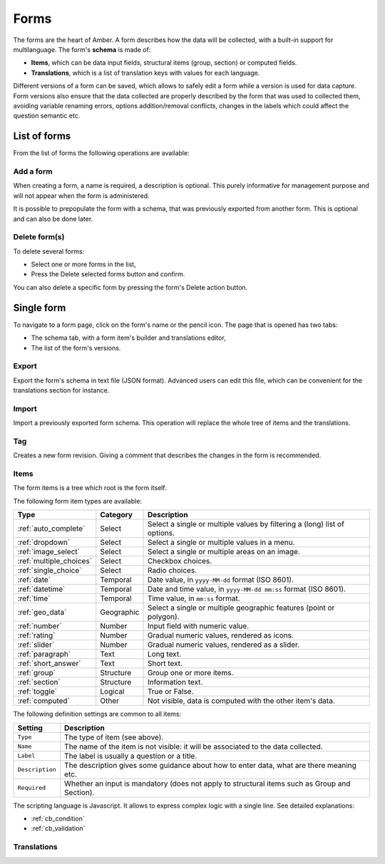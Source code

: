 .. _forms:

Forms
=====

The forms are the heart of Amber. A form describes how the data will be collected, with a built-in support for multilanguage. The form's **schema** is made of:

* **Items**, which can be data input fields, structural items (group, section) or computed fields.
* **Translations**, which is a list of translation keys with values for each language.

Different versions of a form can be saved, which allows to safely edit a form while a version is used for data capture. Form versions also ensure that the data collected are properly described by the form that was used to collected them, avoiding variable renaming errors, options addition/removal conflicts, changes in the labels which could affect the question semantic etc.

.. image:: ../../images/amber-form-flow.png
  :width: 800

List of forms
-------------

From the list of forms the following operations are available:

Add a form
~~~~~~~~~~

When creating a form, a name is required, a description is optional. This purely informative for management purpose and will not appear when the form is administered.

It is possible to prepopulate the form with a schema, that was previously exported from another form. This is optional and can also be done later.

Delete form(s)
~~~~~~~~~~~~~~~~~

To delete several forms:

* Select one or more forms in the list,
* Press the Delete selected forms button and confirm.

You can also delete a specific form by pressing the form's Delete action button.

Single form
------------

To navigate to a form page, click on the form's name or the pencil icon. The page that is opened has two tabs:

* The schema tab, with a form item's builder and translations editor,
* The list of the form's versions.

Export
~~~~~~

Export the form's schema in text file (JSON format). Advanced users can edit this file, which can be convenient for the translations section for instance.

Import
~~~~~~

Import a previously exported form schema. This operation will replace the whole tree of items and the translations.

Tag
~~~

Creates a new form revision. Giving a comment that describes the changes in the form is recommended.

Items
~~~~~

The form items is a tree which root is the form itself.

The following form item types are available:

========================== =============== ========================================
Type                       Category        Description
========================== =============== ========================================
:ref:`auto_complete`       Select          Select a single or multiple values by filtering a (long) list of options.
:ref:`dropdown`            Select          Select a single or multiple values in a menu.
:ref:`image_select`        Select          Select a single or multiple areas on an image.
:ref:`multiple_choices`    Select          Checkbox choices.
:ref:`single_choice`       Select          Radio choices.
:ref:`date`                Temporal        Date value, in ``yyyy-MM-dd`` format (ISO 8601).
:ref:`datetime`            Temporal        Date and time value, in ``yyyy-MM-dd mm:ss`` format (ISO 8601).
:ref:`time`                Temporal        Time value, in ``mm:ss`` format.
:ref:`geo_data`            Geographic      Select a single or multiple geographic features (point or polygon).
:ref:`number`              Number          Input field with numeric value.
:ref:`rating`              Number          Gradual numeric values, rendered as icons.
:ref:`slider`              Number          Gradual numeric values, rendered as a slider.
:ref:`paragraph`           Text            Long text.
:ref:`short_answer`        Text            Short text.
:ref:`group`               Structure       Group one or more items.
:ref:`section`             Structure       Information text.
:ref:`toggle`              Logical         True or False.
:ref:`computed`            Other           Not visible, data is computed with the other item's data.
========================== =============== ========================================

The following definition settings are common to all items:

================== ====================================
Setting            Description
================== ====================================
``Type``           The type of item (see above).
``Name``           The name of the item is not visible: it will be associated to the data collected.
``Label``          The label is usually a question or a title.
``Description``    The description gives some guidance about how to enter data, what are there meaning etc.
``Required``       Whether an input is mandatory (does not apply to structural items such as Group and Section).
================== ====================================

The scripting language is Javascript. It allows to express complex logic with a single line. See detailed explanations:

* :ref:`cb_condition`
* :ref:`cb_validation`

Translations
~~~~~~~~~~~~
